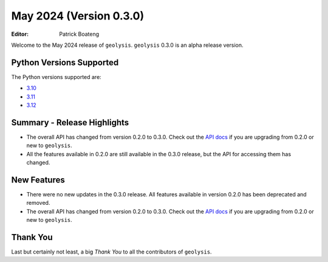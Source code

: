 ************************
May 2024 (Version 0.3.0)
************************

:Editor: Patrick Boateng

Welcome to the May 2024 release of ``geolysis``. ``geolysis`` 
0.3.0 is an alpha release version. 

Python Versions Supported 
=========================

The Python versions supported are:

- `3.10 <https://docs.python.org/3/whatsnew/3.10.html>`_
- `3.11 <https://docs.python.org/3/whatsnew/3.11.html>`_
- `3.12 <https://docs.python.org/3/whatsnew/3.12.html>`_

Summary - Release Highlights
============================

- The overall API has changed from version 0.2.0 to 0.3.0.
  Check out the `API docs <https://geolysis.rtfd.io/en/latest>`_ 
  if you are upgrading from 0.2.0 or new to ``geolysis``.

- All the features available in 0.2.0 are still available
  in the 0.3.0 release, but the API for accessing them has 
  changed.

New Features
============

- There were no new updates in the 0.3.0 release. All features 
  available in version 0.2.0 has been deprecated and removed.

- The overall API has changed from version 0.2.0 to 0.3.0.
  Check out the `API docs <https://geolysis.rtfd.io/en/latest>`_ 
  if you are upgrading from 0.2.0 or new to ``geolysis``.

Thank You
=========

Last but certainly not least, a big *Thank You* to all the 
contributors of ``geolysis``.
